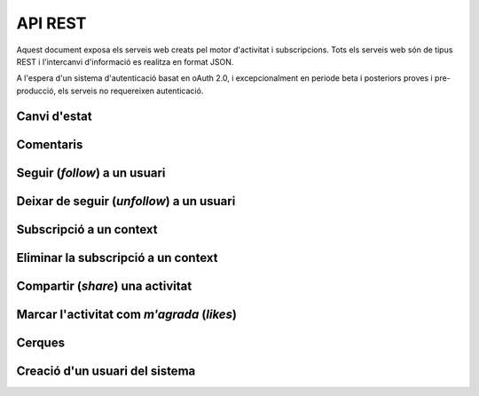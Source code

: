 API REST
========

Aquest document exposa els serveis web creats pel motor d'activitat i subscripcions. Tots els serveis web són de tipus REST i l'intercanvi d'informació es realitza en format JSON.

A l'espera d'un sistema d'autenticació basat en oAuth 2.0, i excepcionalment en periode beta i posteriors proves i pre-producció, els serveis no requereixen autenticació.

Canvi d'estat
-------------

.. http:post:: /activity
    
    Genera una activitat en el sistema. Els objectes d'aquesta activitat són els especificats en el protocol activitystrea.ms.


    :query actor: (Requerit) Objecte diccionari. Ha de contindre les claus ``id`` i ``displayName``, i com a opcional, determinar el tipus d'objecte (``objectType``) i sent un usuari el valor serpa `person`.
    :query verb: (Requerit) Per ara només suportat el verb ``post``
    :query target: (Opcional) Per fer que una activitat estigui associada a un context determinat fa falta que enviem l'objecte target, indicant com a (``objectType``) el tipus 'service', i les dades del context com a l'exemple.
    :query object: (Requerit) Per ara només suportat el tipus (``objectType``) `note`. Ha de contindre les claus ``objectType`` i ``content`` que pot tractar-se d'un camp codificat amb HTML.

    Tipus d'activitat suportats:
     * `note` (estatus d'usuari)

    Tipus d'activitat projectats:
     * `File`
     * `Event`
     * `Bookmark`
     * `Image`
     * `Video`
     * `Question`

     Exemple::
        
        user_status = {
            "actor": {
                "objectType": "person",
                "displayName": "victor"
            },
            "verb": "post",
            "target": {
                "objectType": "service",
                "displayName": "Introduccio als computadors",
                "url": "http://atenea.upc.edu/introcomp"
            },            
            "object": {
                "objectType": "note",
                "content": "<p>[A] Testejant la creació d'un canvi d'estatus</p>"
            },
        }

Comentaris
----------

.. http:post:: /comment

    Afegeix un comentari a una activitat ja existent al sistema. Aquest servei crea el comentari pròpiament dit i genera una activitat nova (l'usuari ha comentat l'activitat... ).

    :query verb: (Requerit) Ha de ser el verb ``post``.
    :query actor: (Requerit) Objecte diccionari. Ha de contindre les claus ``id`` i ``displayName``, i com a opcional, determinar el tipus d'objecte (``objectType``) i sent un usuari el valor serà `person`.
    :query object: (Requerit) El tipus (``objectType``) d'una activitat comentari ha de ser `comment`. Ha de contindre les claus ``objectType`` i ``content`` que pot tractar-se d'un camp codificat amb HTML. Igualment, ha de contindre la clau ``inReplyTo`` del tipus llista (vector) de diccionaris, que ha de contindre a la seva vegada com a mínim un objecte diccionari que identifiqui a l'objecte (o objectes) al que fa referència el comentari, especificant com a mínim la clau ``id`` corresponent al número d'identificació únic de l'activitat (o activitats) en el sistema.

    Exemple::

        user_comment = {
            "actor": {
                "objectType": "person",
                "displayName": "javier"
            },
            "verb": "post",
            "object": {
                "objectType": "comment",
                "content": "<p>[C] Testejant un comentari nou a una activitat</p>",
                "inReplyTo": [
                  {
                    "id": "4e6eefc5aceee9210d000004",
                  }
                ]
            },
        }

Seguir (*follow*) a un usuari
-----------------------------

.. http:post:: /follow

    Guarda dins del sistema la voluntat de l'usuari de seguir a un altre usuari. Aquest servei guarda dins de l'objecte usuari la referència a l'usuari seguit i genera una activitat nova (l'usuari ara segueix a l'usuari...).

    :query verb: (Requerit) Ha de ser el verb ``follow``.
    :query actor: (Requerit) Objecte diccionari. Ha de contindre les claus ``id`` i ``displayName``, i com a opcional, determinar el tipus d'objecte (``objectType``) i sent un usuari el valor serà `person`.
    :query object: (Requerit) El tipus (``objectType``) d'una activitat follow ha de ser un altre usuari (`person`). Ha de contindre les claus ``objectType``, ``id`` i ``displayName`` que identifiquen unívocament a l'usuari en el sistema.

    Exemple::
        
        follow = {
            "actor": {
                "objectType": "person",
                "displayName": "victor"
            },
            "verb": "follow",
            "object": {
                "objectType": "person",
                "displayName": "javier"
            },
        }


Deixar de seguir (*unfollow*) a un usuari
-----------------------------------------

.. http:post:: /unfollow

    Guarda dins del sistema la voluntat de l'usuari de deixar de seguir a un altre usuari. Aquest servei esborra de l'objecte usuari la referència a l'usuari seguit i genera una activitat nova (l'usuari ha deixat de seguir a l'usuari...).

    :query verb: (Requerit) Ha de ser el verb ``unfollow``.
    :query actor: (Requerit) Objecte diccionari. Ha de contindre les claus ``id`` i ``displayName``, i com a opcional, determinar el tipus d'objecte (``objectType``) i sent un usuari el valor serà `person`.
    :query object: (Requerit) El tipus (``objectType``) d'una activitat follow ha de ser un altre usuari (`person`). Ha de contindre les claus ``objectType``, ``id`` i ``displayName`` que identifiquen unívocament a l'usuari en el sistema.

    Exemple::

        unfollow = {
            "actor": {
                "objectType": "person",
                "displayName": "victor"
            },
            "verb": "unfollow",
            "object": {
                "objectType": "person",
                "displayName": "javier"
            },
        }

Subscripció a un context
------------------------

.. http:post:: /follow_context

    Guarda dins del sistema la voluntat de l'usuari de subscriure's a un context i per extensió a totes les activitats que els usuaris del sistema generen sota aquest context. Aquest servei guarda dins de l'objecte usuari la referència al context seguit i genera una activitat nova (l'usuari ara està subscrit al context...).

    :query verb: (Requerit) Ha de ser el verb ``follow``.
    :query actor: (Requerit) Objecte diccionari. Ha de contindre les claus ``id`` i ``displayName``, i com a opcional, determinar el tipus d'objecte (``objectType``) i sent un usuari el valor serà `person`.
    :query object: (Requerit) El tipus (``objectType``) d'aquesta activitat serà del tipus `service`. Ha de contindre les claus ``displayName`` i ``url`` que identifiquen el context.

    Per ara, el sistema no manté una relació única de contexts seguits al sistema. Han de ser els mateixos contexts que han de mantindre una coherència al generar les seves activitats en els portlets, widgets o activitats autogenerades.
    
    Exemple::
        
        follow_context = {
            "actor": {
                "objectType": "person",
                "displayName": "victor"
            },
            "verb": "follow",
            "object": {
                "objectType": "service",
                "url": "http://atenea.upc.edu/introcomp"
            },
        }

Eliminar la subscripció a un context
------------------------------------

.. http:post:: /unfollow_context

    Guarda dins del sistema la voluntat de l'usuari de deixar d'estar subscrit a un context i per extensió a totes les activitats que els usuaris del sistema generen sota aquest context. Aquest servei elimina de l'objecte usuari la referència al context seguit i genera una activitat nova (l'usuari ja no està subscrit al context...).

    :query verb: (Requerit) Ha de ser el verb ``unfollow``.
    :query actor: (Requerit) Objecte diccionari. Ha de contindre les claus ``id`` i ``displayName``, i com a opcional, determinar el tipus d'objecte (``objectType``) i sent un usuari el valor serà `person`.
    :query object: (Requerit) El tipus (``objectType``) d'aquesta activitat serà del tipus `service`. Ha de contindre les claus ``displayName`` i ``url`` que identifiquen el context.

    Exemple::

        unfollow_context = {
            "actor": {
                "objectType": "person",
                "displayName": "victor"
            },
            "verb": "unfollow",
            "object": {
                "objectType": "service",
                "url": "http://atenea.upc.edu/introcomp"
            },
        }

Compartir (*share*) una activitat
---------------------------------

.. http:post:: /share

    Genera una activitat que republica un altre activitat.

    :query verb: (Requerit) Ha de ser el verb ``share``.
    :query actor: (Requerit) Objecte diccionari. Ha de contindre les claus ``id`` i ``displayName``, i com a opcional, determinar el tipus d'objecte (``objectType``) i sent un usuari el valor serà `person`.
    :query object: (Requerit) El tipus (``objectType``) d'aquesta activitat serà del tipus `activity`, doncs es comparteix o republica una activitat del sistema. Ha de contindre la clau ``id`` que identifica unívocament l'activitat que es vol compartir.

    Exemple::

        share = {
            "actor": {
                "objectType": "person",
                "displayName": "javier"
            },
            "verb": "share",
            "object": {
                "objectType": "activity",
                "id": "4e6eefc5aceee9210d000004",
            },
        }

Marcar l'activitat com *m'agrada* (`likes`)
-------------------------------------------

.. http:post:: /like

    Genera una activitat nova del tipus a l'usuari li agrada aquesta activitat. A més, actualitza l'objecte activitat a la que fa referència amb la informació del *m'agrada*.

    :query verb: (Requerit) Ha de ser el verb ``like``.
    :query actor: (Requerit) Objecte diccionari. Ha de contindre les claus ``id`` i ``displayName``, i com a opcional, determinar el tipus d'objecte (``objectType``) i sent un usuari el valor serà `person`.
    :query object: (Requerit) El tipus (``objectType``) d'aquesta activitat serà del tipus `activity`, doncs es comparteix o republica una activitat del sistema. Ha de contindre la clau ``id`` que identifica unívocament l'activitat que es vol compartir.

    Exemple::

        like = {
            "actor": {
                "objectType": "person",
                "displayName": "javier"
            },
            "verb": "like",
            "object": {
                "objectType": "activity",
                "id": "4e707f80aceee94f49000002"
            },
        }

Cerques
-------

.. http:get:: /user_activity

    Fa una cerca a la base de dades del sistema i retorna tota l'activitat de l'usuari així com l'activitat a la que està subscrit i l'activitat que generen els usuaris als que segueix.

    :query displayName: (Requerit) L'identificador de l'usuari al sistema.

    Exemple::
        
        query = {
            "displayName": "victor"
        }

.. http:get:: /user_activity_by_scope

    Fa una cerca a la base de dades del sistema i retorna tota l'activitat de l'usuari dins dels contexts especificats. No es retorna ni l'activitat a la que està subscrit ni l'activitat que generen els usuaris als que segueix.

    :query displayName: (Requerit) L'identificador de l'usuari al sistema.
    :query scopes: (Requerit) Els identificadors dels contexts sobre els que es vol fer la consulta.

    Exemple::
        
        query = {
            "displayName": "victor",
            "scopes": [
                'http://atenea.upc.edu/123123', 'http://atenea.upc.edu/456456'
                ]
        }

Creació d'un usuari del sistema
-------------------------------

.. http:post:: /add_user
    
    Si no existeix l'usuari especificats als paràmetres, crea un usuari remotament al sistema pel seu posterior us i retorna l'id únic de l'usuari al sistema en format JSON. Si ja existeix, només retorna l'id de l'usuari especificat.

    :query displayName: (Requerit) L'identificador del nou usuari al sistema.

    Retorna un objecte JSON amb l'id de l'usuari::

        {"$oid": "4e7b1d79aceee94bbd000009"}

